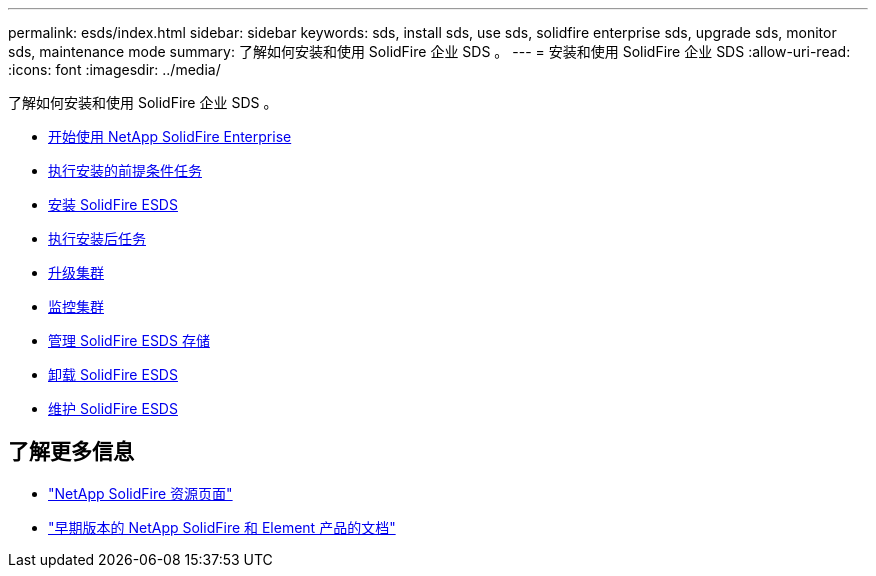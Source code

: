 ---
permalink: esds/index.html 
sidebar: sidebar 
keywords: sds, install sds, use sds, solidfire enterprise sds, upgrade sds, monitor sds, maintenance mode 
summary: 了解如何安装和使用 SolidFire 企业 SDS 。 
---
= 安装和使用 SolidFire 企业 SDS
:allow-uri-read: 
:icons: font
:imagesdir: ../media/


[role="lead"]
了解如何安装和使用 SolidFire 企业 SDS 。

* xref:concept_get_started_esds.adoc[开始使用 NetApp SolidFire Enterprise]
* xref:concept_esds_prerequisite_tasks.adoc[执行安装的前提条件任务]
* xref:task_esds_install_using_ansible.adoc[安装 SolidFire ESDS]
* xref:task_esds_postinstallation.adoc[执行安装后任务]
* xref:task_esds_upgrade_cluster.adoc[升级集群]
* xref:concept_esds_monitor_clusters.adoc[监控集群]
* xref:reference_esds_element_links.adoc[管理 SolidFire ESDS 存储]
* xref:task_esds_uninstall.adoc[卸载 SolidFire ESDS]
* xref:concept_esds_maintain.adoc[维护 SolidFire ESDS]




== 了解更多信息

* https://www.netapp.com/data-storage/solidfire/documentation/["NetApp SolidFire 资源页面"^]
* https://docs.netapp.com/sfe-122/topic/com.netapp.ndc.sfe-vers/GUID-B1944B0E-B335-4E0B-B9F1-E960BF32AE56.html["早期版本的 NetApp SolidFire 和 Element 产品的文档"^]


